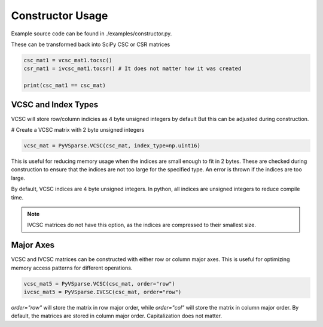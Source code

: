 Constructor Usage
=================

Example source code can be found in ./examples/constructor.py.

..  code-block:: python
   :caption: Construction

    # Create a 3x3 sparse matrix. Any dtype works as long as its a C++ supported type
    csc_mat = sp.sparse.random(3, 3, format='csc', dtype=np.float32, density=1)
    csr_mat = sp.sparse.random(3, 3, format='csr', dtype=np.int32, density=1)
    coo_mat = sp.sparse.random(3, 3, format='coo', dtype=np.float64, density=1)
    # Note: There must be at least 1 nonzero value in the matrix.

    # Create a PyVSparse matrix from the CSC matrix
    vcsc_mat1 = PyVSparse.VCSC(csc_mat)
    ivcsc_mat1 = PyVSparse.IVCSC(csc_mat)

    # Create a PyVSparse matrix from the CSR matrix
    vcsr_mat2 = PyVSparse.VCSC(csr_mat)
    ivcsc_mat2 = PyVSparse.IVCSC(csr_mat)

    # Create a PyVSparse matrix from the COO matrix
    vcsc_mat3 = PyVSparse.VCSC(coo_mat)
    ivcsc_mat3 = PyVSparse.IVCSC(coo_mat)
    

These can be transformed back into SciPy CSC or CSR matrices

..  code-block:: python
    
    csc_mat1 = vcsc_mat1.tocsc()
    csr_mat1 = ivcsc_mat1.tocsr() # It does not matter how it was created

    print(csc_mat1 == csc_mat)


VCSC and Index Types
---------------------
VCSC will store row/column indicies as 4 byte unsigned integers by default
But this can be adjusted during construction.

# Create a VCSC matrix with 2 byte unsigned integers

..  code-block:: python
    
    vcsc_mat = PyVSparse.VCSC(csc_mat, index_type=np.uint16)

This is useful for reducing memory usage when the indices are small enough to fit in 2 bytes.
These are checked during construction to ensure that the indices are not too large for the specified type.
An error is thrown if the indices are too large.

By default, VCSC indices are 4 byte unsigned integers. In python, all indices are unsigned integers to reduce compile time.

.. note:: IVCSC matrices do not have this option, as the indices are compressed to their smallest size.

Major Axes
----------

VCSC and IVCSC matrices can be constructed with either row or column major axes.
This is useful for optimizing memory access patterns for different operations.

..  code-block:: python
    
    vcsc_mat5 = PyVSparse.VCSC(csc_mat, order="row") 
    ivcsc_mat5 = PyVSparse.IVCSC(csc_mat, order="row")

`order="row"` will store the matrix in row major order, while `order="col"` will store the matrix in column major order.
By default, the matrices are stored in column major order. Capitalization does not matter.


